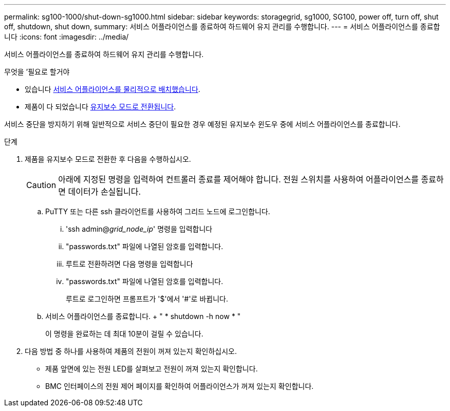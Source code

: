 ---
permalink: sg100-1000/shut-down-sg1000.html 
sidebar: sidebar 
keywords: storagegrid, sg1000, SG100, power off, turn off, shut off, shutdown, shut down, 
summary: 서비스 어플라이언스를 종료하여 하드웨어 유지 관리를 수행합니다. 
---
= 서비스 어플라이언스를 종료합니다
:icons: font
:imagesdir: ../media/


[role="lead"]
서비스 어플라이언스를 종료하여 하드웨어 유지 관리를 수행합니다.

.무엇을 &#8217;필요로 할거야
* 있습니다 xref:locating-controller-in-data-center.adoc[서비스 어플라이언스를 물리적으로 배치했습니다].
* 제품이 다 되었습니다 xref:placing-appliance-into-maintenance-mode.adoc[유지보수 모드로 전환됩니다].


서비스 중단을 방지하기 위해 일반적으로 서비스 중단이 필요한 경우 예정된 유지보수 윈도우 중에 서비스 어플라이언스를 종료합니다.

.단계
. 제품을 유지보수 모드로 전환한 후 다음을 수행하십시오.
+

CAUTION: 아래에 지정된 명령을 입력하여 컨트롤러 종료를 제어해야 합니다. 전원 스위치를 사용하여 어플라이언스를 종료하면 데이터가 손실됩니다.

+
.. PuTTY 또는 다른 ssh 클라이언트를 사용하여 그리드 노드에 로그인합니다.
+
... 'ssh admin@_grid_node_ip_' 명령을 입력합니다
... "passwords.txt" 파일에 나열된 암호를 입력합니다.
... 루트로 전환하려면 다음 명령을 입력합니다
... "passwords.txt" 파일에 나열된 암호를 입력합니다.
+
루트로 로그인하면 프롬프트가 '$'에서 '#'로 바뀝니다.



.. 서비스 어플라이언스를 종료합니다. + " * shutdown -h now * "
+
이 명령을 완료하는 데 최대 10분이 걸릴 수 있습니다.



. 다음 방법 중 하나를 사용하여 제품의 전원이 꺼져 있는지 확인하십시오.
+
** 제품 앞면에 있는 전원 LED를 살펴보고 전원이 꺼져 있는지 확인합니다.
** BMC 인터페이스의 전원 제어 페이지를 확인하여 어플라이언스가 꺼져 있는지 확인합니다.



